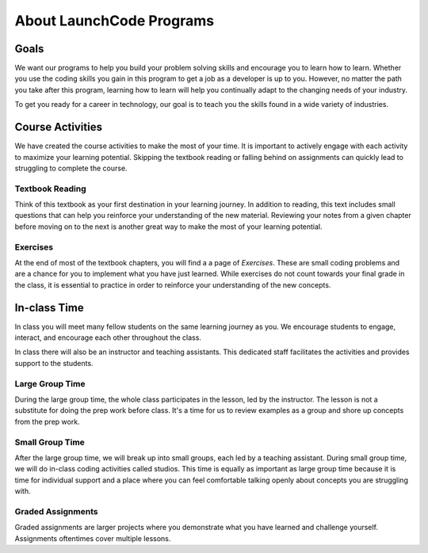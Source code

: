 About LaunchCode Programs
=========================

Goals
-----

We want our programs to help you build your problem solving skills and
encourage you to learn how to learn. Whether you use the coding skills you gain
in this program to get a job as a developer is up to you. However, no matter
the path you take after this program, learning how to learn will help you
continually adapt to the changing needs of your industry.

To get you ready for a career in technology, our goal is to teach you the
skills found in a wide variety of industries.

Course Activities
-----------------

We have created the course activities to make the most of
your time. It is important to actively engage with each
activity to maximize your learning potential. Skipping the textbook reading or 
falling behind on assignments can quickly lead to struggling to complete the course.

Textbook Reading
^^^^^^^^^^^^^^^^

Think of this textbook as your first destination in your learning journey. In addition to
reading, this text includes small questions that can help you reinforce your understanding 
of the new material. Reviewing your notes from a given chapter before moving on to the next 
is another great way to make the most of your learning potential.

Exercises
^^^^^^^^^

At the end of most of the textbook chapters, you will find a a page of *Exercises*.
These are small coding problems and are a chance for you to implement what
you have just learned. While exercises do not count towards your final grade in
the class, it is essential to practice in order to reinforce your understanding
of the new concepts.


In-class Time
-------------

In class you will meet many fellow students on the same learning journey as
you. We encourage students to engage, interact, and encourage each other
throughout the class.

In class there will also be an instructor and teaching assistants. This
dedicated staff facilitates the activities and provides support to the
students.

Large Group Time
^^^^^^^^^^^^^^^^

During the large group time, the whole class participates in the lesson, led by
the instructor. The lesson is not a substitute for doing the prep work before
class. It's a time for us to review examples as a group and shore up concepts
from the prep work.

Small Group Time
^^^^^^^^^^^^^^^^

After the large group time, we will break up into small groups, each led by a
teaching assistant. During small group time, we will do in-class coding
activities called studios. This time is equally as important as large group
time because it is time for individual support and a place where you can feel
comfortable talking openly about concepts you are struggling with.


Graded Assignments
^^^^^^^^^^^^^^^^^^

Graded assignments are larger projects where you demonstrate what you have learned and
challenge yourself. Assignments oftentimes cover multiple lessons.

